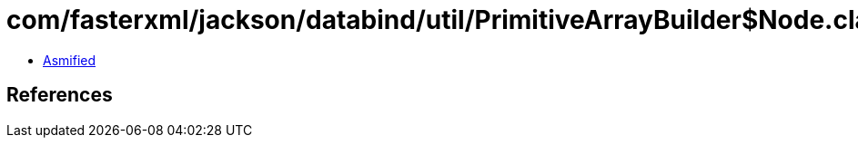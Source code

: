 = com/fasterxml/jackson/databind/util/PrimitiveArrayBuilder$Node.class

 - link:PrimitiveArrayBuilder$Node-asmified.java[Asmified]

== References

